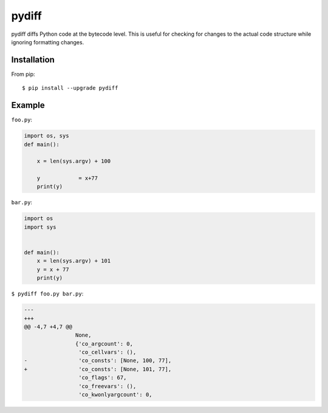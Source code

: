 ======
pydiff
======

.. image:: https://travis-ci.org/myint/pydiff.png?branch=master
    :target: https://travis-ci.org/myint/pydiff
    :alt: Build status

pydiff diffs Python code at the bytecode level. This is useful for checking for
changes to the actual code structure while ignoring formatting changes.


Installation
============

From pip::

    $ pip install --upgrade pydiff


Example
=======

``foo.py``:

.. code-block:: python

    import os, sys
    def main():

        x = len(sys.argv) + 100

        y            = x+77
        print(y)

``bar.py``:

.. code-block:: python

    import os
    import sys


    def main():
        x = len(sys.argv) + 101
        y = x + 77
        print(y)

``$ pydiff foo.py bar.py``:

.. code-block:: diff

  ---
  +++
  @@ -4,7 +4,7 @@
                  None,
                  {'co_argcount': 0,
                   'co_cellvars': (),
  -                'co_consts': [None, 100, 77],
  +                'co_consts': [None, 101, 77],
                   'co_flags': 67,
                   'co_freevars': (),
                   'co_kwonlyargcount': 0,
